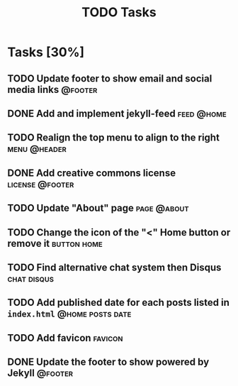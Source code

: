 #+TITLE: TODO Tasks
#+STARTUP: showall
#+OPTIONS: toc: nil
#+TODO: TODO(t) DOING(g) | DONE(D) CANCEL(C)

* Tasks [30%]
** TODO Update footer to show email and social media links          :@footer:
** DONE Add and implement jekyll-feed                            :feed:@home:
** TODO Realign the top menu to align to the right             :menu:@header:
** DONE Add creative commons license                        :license:@footer:
** TODO Update "About" page                                     :page:@about:
** TODO Change the icon of the "<" Home button or remove it     :button:home:
** TODO Find alternative chat system then Disqus                :chat:disqus:
** TODO Add published date for each posts listed in =index.html= :@home:posts:date:
** TODO Add favicon                                                 :favicon:
** DONE Update the footer to show powered by Jekyll                 :@footer:
